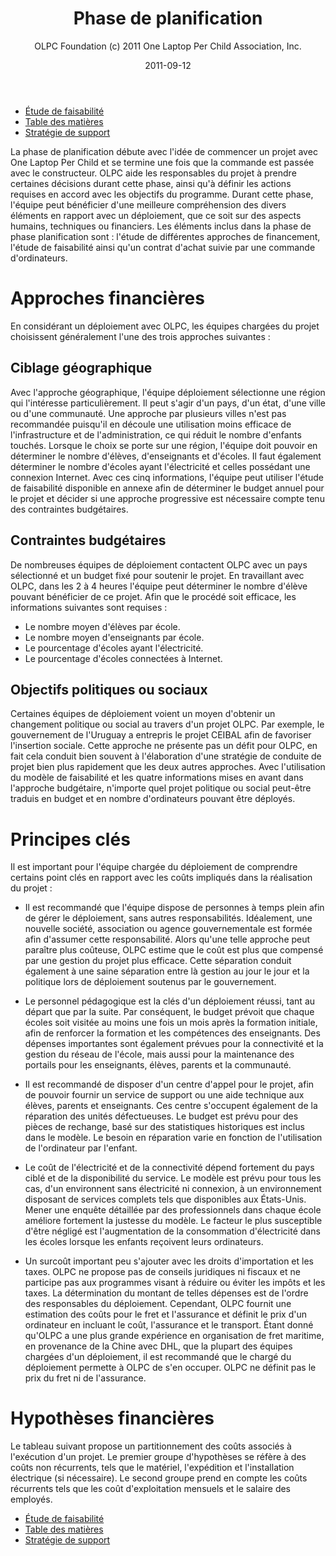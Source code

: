 #+TITLE: Phase de planification
#+AUTHOR: OLPC Foundation (c) 2011 One Laptop Per Child Association, Inc.
#+DATE: 2011-09-12
#+OPTIONS: toc:nil

#+HTML: <div class="menu">

- [[file:olpc-deployment-etude-faisabilite.org][Étude de faisabilité]]
- [[file:index.org][Table des matières]]
- [[file:olpc-deployment-guide-strategie-support.org][Stratégie de support]]

#+HTML: </div>

La phase de planification débute avec l'idée de commencer un projet avec
One Laptop Per Child et se termine une fois que la commande est passée avec
le constructeur. OLPC aide les responsables du projet à prendre certaines
décisions durant cette phase, ainsi qu'à définir les actions requises en
accord avec les objectifs du programme. Durant cette phase, l'équipe peut
bénéficier d'une meilleure compréhension des divers éléments en rapport
avec un déploiement, que ce soit sur des aspects humains, techniques ou
financiers. Les éléments inclus dans la phase de phase planification sont :
l'étude de différentes approches de financement, l'étude de faisabilité
ainsi qu'un contrat d'achat suivie par une commande d'ordinateurs. 

[[file:~/install/git/OLPC-Deployment--community--guide/images/7_planning_phases_fr.jpg]]

* Approches financières 

En considérant un déploiement avec OLPC, les équipes chargées du projet
choisissent généralement l'une des trois approches suivantes : 

** Ciblage géographique 

Avec l'approche géographique, l'équipe déploiement sélectionne une région
qui l'intéresse particulièrement. Il peut s'agir d'un pays, d'un état,
d'une ville ou d'une communauté. Une approche par plusieurs villes n'est
pas recommandée puisqu'il en découle une utilisation moins efficace de
l'infrastructure et de l'administration, ce qui réduit le nombre d'enfants
touchés. Lorsque le choix se porte sur une région, l'équipe doit pouvoir en
déterminer le nombre d'élèves, d'enseignants et d'écoles. Il faut également
déterminer le nombre d'écoles ayant l'électricité et celles possédant une
connexion Internet. Avec ces cinq informations, l'équipe peut utiliser
l'étude de faisabilité disponible en annexe afin de déterminer le budget
annuel pour le projet et décider si une approche progressive est nécessaire
compte tenu des contraintes budgétaires. 

** Contraintes budgétaires 

De nombreuses équipes de déploiement contactent OLPC avec un pays
sélectionné et un budget fixé pour soutenir le projet. En travaillant avec
OLPC, dans les 2 à 4 heures l'équipe peut déterminer le nombre d'élève
pouvant bénéficier de ce projet. Afin que le procédé soit efficace, les
informations suivantes sont requises :

- Le nombre moyen d'élèves par école.
- Le nombre moyen d'enseignants par école.
- Le pourcentage d'écoles ayant l'électricité.
- Le pourcentage d'écoles connectées à Internet.

** Objectifs politiques ou sociaux 

Certaines équipes de déploiement voient un moyen d'obtenir un changement
politique ou social au travers d'un projet OLPC. Par exemple, le
gouvernement de l'Uruguay a entrepris le projet CEIBAL afin de favoriser
l'insertion sociale. Cette approche ne présente pas un défit pour OLPC, en
fait cela conduit bien souvent à l'élaboration d'une stratégie de conduite
de projet bien plus rapidement que les deux autres approches. Avec
l'utilisation du modèle de faisabilité et les quatre informations mises en
avant dans l'approche budgétaire, n'importe quel projet politique ou social
peut-être traduis en budget et en nombre d'ordinateurs pouvant être
déployés.

* Principes clés

Il est important pour l'équipe chargée du déploiement de comprendre
certains point clés en rapport avec les coûts impliqués dans la réalisation
du projet :

- Il est recommandé que l'équipe dispose de personnes à temps plein afin de
  gérer le déploiement, sans autres responsabilités. Idéalement, une
  nouvelle société, association ou agence gouvernementale est formée afin
  d'assumer cette responsabilité. Alors qu'une telle approche peut paraître
  plus coûteuse, OLPC estime que le coût est plus que compensé par une
  gestion du projet plus efficace. Cette séparation conduit également à une
  saine séparation entre là gestion au jour le jour et la politique lors de
  déploiement soutenus par le gouvernement.

- Le personnel pédagogique est la clés d'un déploiement réussi, tant au
  départ que par la suite. Par conséquent, le budget prévoit que chaque
  écoles soit visitée au moins une fois un mois après la formation initiale,
  afin de renforcer la formation et les compétences des enseignants. Des
  dépenses importantes sont également prévues pour la connectivité et la
  gestion du réseau de l'école, mais aussi pour la maintenance des portails
  pour les enseignants, élèves, parents et la communauté. 

- Il est recommandé de disposer d'un centre d'appel pour le projet, afin de
  pouvoir fournir un service de support ou une aide technique aux élèves,
  parents et enseignants. Ces centre s'occupent également de la réparation
  des unités défectueuses. Le budget est prévu pour des pièces de rechange,
  basé sur des statistiques historiques est inclus dans le modèle. Le besoin
  en réparation varie en fonction de l'utilisation de l'ordinateur par
  l'enfant. 

- Le coût de l'électricité et de la connectivité dépend fortement du pays
  ciblé et de la disponibilité du service. Le modèle est prévu pour tous les
  cas, d'un environnent sans électricité ni connexion, à un environnement
  disposant de services complets tels que disponibles aux États-Unis. Mener
  une enquête détaillée par des professionnels dans chaque école améliore
  fortement la justesse du modèle. Le facteur le plus susceptible d'être
  négligé est l'augmentation de la consommation d'électricité dans les écoles
  lorsque les enfants reçoivent leurs ordinateurs. 

- Un surcoût important peu s'ajouter avec les droits d'importation et les
  taxes. OLPC ne propose pas de conseils juridiques ni fiscaux et ne
  participe pas aux programmes visant à réduire ou éviter les impôts et les
  taxes. La détermination du montant de telles dépenses est de l'ordre des
  responsables du déploiement. Cependant, OLPC fournit une estimation des
  coûts pour le fret et l'assurance et définit le prix d'un ordinateur en
  incluant le coût, l'assurance et le transport. Étant donné qu'OLPC a une
  plus grande expérience en organisation de fret maritime, en provenance de
  la Chine avec DHL, que la plupart des équipes chargées d'un déploiement, il
  est recommandé que le chargé du déploiement permette à OLPC de s'en
  occuper. OLPC ne définit pas le prix du fret ni de l'assurance.

* Hypothèses financières 

#+index: Finance!Hypothèses

Le tableau suivant propose un partitionnement des coûts associés à
l'exécution d'un projet. Le premier groupe d'hypothèses se réfère à des
coûts non récurrents, tels que le matériel, l'expédition et l'installation
électrique (si nécessaire). Le second groupe prend en compte les coûts
récurrents tels que les coût d'exploitation mensuels et le salaire des
employés.

[[file:~/install/git/OLPC-Deployment--community--guide/images/8_financial_assumptions.jpg]]

#+HTML: <div class="menu">

- [[file:olpc-deployment-etude-faisabilite.org][Étude de faisabilité]]
- [[file:index.org][Table des matières]]
- [[file:olpc-deployment-guide-strategie-support.org][Stratégie de support]]

#+HTML: </div>
